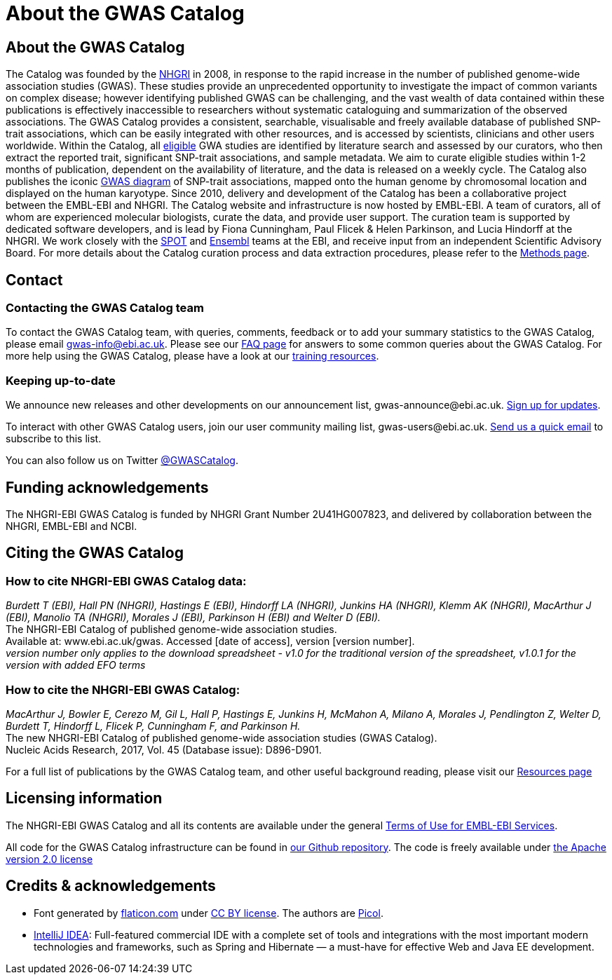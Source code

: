 = About the GWAS Catalog

== About the GWAS Catalog

The Catalog was founded by the https://www.genome.gov[NHGRI] in 2008, in response to the rapid increase in the number of published genome-wide association studies (GWAS). These studies provide an unprecedented opportunity to investigate the impact of common variants on complex disease; however identifying published GWAS can be challenging, and the vast wealth of data contained within these publications is effectively inaccessible to researchers without systematic cataloguing and summarization of the observed associations. The GWAS Catalog provides a consistent, searchable, visualisable and freely available database of published SNP-trait associations, which can be easily integrated with other resources, and is accessed by scientists, clinicians and other users worldwide.
Within the Catalog, all link:methods[eligible] GWA studies are identified by literature search and assessed by our curators, who then extract the reported trait, significant SNP-trait associations, and sample metadata. We aim to curate eligible studies within 1-2 months of publication, dependent on the availability of literature, and the data is released on a weekly cycle. The Catalog also publishes the iconic https://www.ebi.ac.uk/gwas/diagram[GWAS diagram] of SNP-trait associations, mapped onto the human genome by chromosomal location and displayed on the human karyotype.
Since 2010, delivery and development of the Catalog has been a collaborative project between the EMBL-EBI and NHGRI. The Catalog website and infrastructure is now hosted by EMBL-EBI. A team of curators, all of whom are experienced molecular biologists, curate the data, and provide user support. The curation team is supported by dedicated software developers, and is lead by Fiona Cunningham, Paul Flicek & Helen Parkinson, and Lucia Hindorff at the NHGRI. We work closely with the https://www.ebi.ac.uk/about/people/helen-parkinson[SPOT] and http://www.ensembl.org/info/about/index.html[Ensembl] teams at the EBI, and receive input from an independent Scientific Advisory Board.
For more details about the Catalog curation process and data extraction procedures, please refer to the link:methods[Methods page].

== Contact

=== Contacting the GWAS Catalog team

To contact the GWAS Catalog team, with queries, comments, feedback or to add your summary statistics to the GWAS Catalog, please email gwas-info@ebi.ac.uk. Please see our link:faq[FAQ page] for answers to some common queries about the GWAS Catalog. For more help using the GWAS Catalog, please have a look at our link:related-resources[training resources].


=== Keeping up-to-date

We announce new releases and other developments on our announcement list, \gwas-announce@ebi.ac.uk. link:++mailto:gwas-announce-join@ebi.ac.uk?subject=subscribe&body=Please subscribe me to receive GWAS Catalog updates++[Sign up for updates]. 

To interact with other GWAS Catalog users, join our user community mailing list, \gwas-users@ebi.ac.uk. link:++mailto:gwas-users-join@ebi.ac.uk?subject=subscribe&body=Please subscribe me to the GWAS users list++[Send us a quick email] to subscribe to this list. 

You can also follow us on Twitter https://twitter.com/GWASCatalog[@GWASCatalog].


== Funding acknowledgements

The NHGRI-EBI GWAS Catalog is funded by NHGRI Grant Number 2U41HG007823, and delivered by collaboration between the NHGRI, EMBL-EBI and NCBI.


== Citing the GWAS Catalog

===  How to cite NHGRI-EBI GWAS Catalog data:

_Burdett T (EBI), Hall PN (NHGRI), Hastings E (EBI), Hindorff LA (NHGRI), Junkins HA (NHGRI), Klemm AK (NHGRI), MacArthur J (EBI), Manolio TA (NHGRI), Morales J (EBI), Parkinson H (EBI) and Welter D (EBI)._ +
The NHGRI-EBI Catalog of published genome-wide association studies. +
Available at: www.ebi.ac.uk/gwas. Accessed [date of access], version [version number]. +
_version number only applies to the download spreadsheet - v1.0 for the traditional version of the spreadsheet, v1.0.1 for the version with added EFO terms_  +

=== How to cite the NHGRI-EBI GWAS Catalog:

_MacArthur J, Bowler E, Cerezo M, Gil L, Hall P, Hastings E, Junkins H, McMahon A, Milano  A, Morales J, Pendlington Z, Welter D, Burdett T, Hindorff L, Flicek P, Cunningham F, and Parkinson H._ +
The new NHGRI-EBI Catalog of published genome-wide association studies (GWAS Catalog). +
Nucleic Acids Research, 2017, Vol. 45 (Database issue): D896-D901. +

For a full list of publications by the GWAS Catalog team, and other useful background reading, please visit our link:related-resources[Resources page]


== Licensing information

The NHGRI-EBI GWAS Catalog and all its contents are available under the general http://www.ebi.ac.uk/about/terms-of-use[Terms of Use for EMBL-EBI Services].

All code for the GWAS Catalog infrastructure can be found in https://github.com/EBISPOT/goci[our Github repository]. The code is freely available under http://www.apache.org/licenses/LICENSE-2.0[the Apache version 2.0 license]



== Credits &amp; acknowledgements

* Font generated by http://www.flaticon.com[flaticon.com] under http://creativecommons.org/licenses/by/3.0/[CC BY license].
The authors are http://picol.org[Picol].

* http://www.jetbrains.com/idea/index.html[IntelliJ IDEA]: Full-featured commercial IDE with a complete set of tools and integrations with the most important modern technologies and frameworks, such as Spring and Hibernate — a must-have for effective Web and Java EE development.


